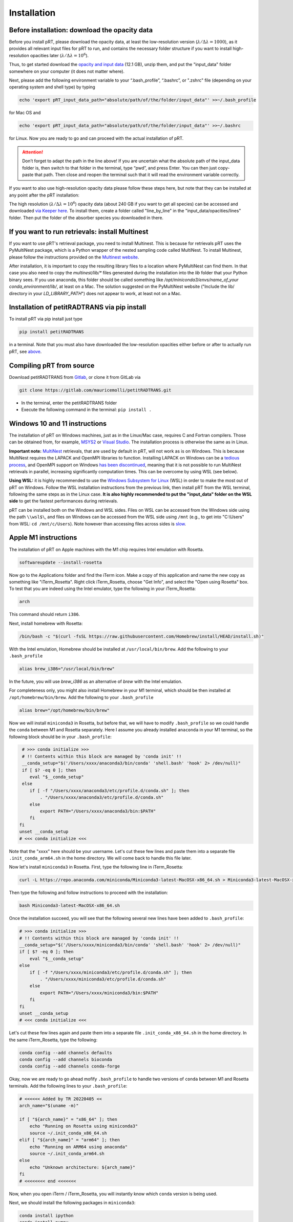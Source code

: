 Installation
============

Before installation: download the opacity data
______________________________________________

Before you install pRT, please download the opacity data, at least the
low-resolution version (:math:`\lambda/\Delta\lambda=1000`), as it
provides all relevant input files for pRT to run, and contains the
necessary folder structure if you want to install high-resolution
opacities later (:math:`\lambda/\Delta\lambda=10^6`).

Thus, to get started download the `opacity and input data
<https://keeper.mpdl.mpg.de/f/78b3c66857924b5aacdd/?dl=1>`_
(12.1 GB), unzip them, and put the "input_data" folder somewhere on
your computer (it does not matter where).

Next, please add the following environment variable to your
“.bash_profile”, “.bashrc”, or ".zshrc" file (depending on your operating system and shell type)
by typing 

.. code-block:: bash

   echo 'export pRT_input_data_path="absolute/path/of/the/folder/input_data"' >>~/.bash_profile

for Mac OS and

.. code-block:: bash

   echo 'export pRT_input_data_path="absolute/path/of/the/folder/input_data"' >>~/.bashrc

for Linux. Now you are ready to go and can proceed with the actual
installation of pRT.

.. attention::
   Don’t forget to adapt the path in the line above! If you are
   uncertain what the absolute path of the input_data folder is, then
   switch to that folder in the terminal, type “pwd”, and press Enter.
   You can then just copy-paste that path. Then close and reopen the
   terminal such that it will read the environment variable correctly.

If you want to also use high-resolution opacity
data please follow these steps here, but note that they can be
installed at any point after the pRT installation:

The high resolution (:math:`\lambda/\Delta\lambda=10^6`) opacity data
(about 240 GB if you want to get all species) can be
accessed and downloaded `via Keeper here`_. To
install them, create a folder called "line_by_line" in the
"input_data/opacities/lines" folder. Then put the folder of the absorber
species you downloaded in there.

.. _`via Keeper here`: https://keeper.mpdl.mpg.de/d/e627411309ba4597a343/

If you want to run retrievals: install Multinest
________________________________________________

If you want to use pRT's retrieval package, you need to install Multinest.
This is because for retrievals pRT uses the PyMultiNest package,
which is a Python wrapper of the nested sampling code called MultiNest.
To install Multinest, please follow the instructions provided on the
`Multinest website <https://johannesbuchner.github.io/PyMultiNest/install.html#building-the-libraries>`_.

After installation, it is important to copy the resulting library files to a location where PyMultiNest can find them.
In that case you also need to copy the `multinest/lib/*` files generated during the installation
into the `lib` folder that your Python binary sees.
If you use anaconda, this folder should be called something like `/opt/miniconda3/envs/name_of_your conda_environment/lib/`,
at least on a Mac. The solution suggested on the PyMultiNest website ("Include the lib/ directory in your `LD_LIBRARY_PATH`")
does not appear to work, at least not on a Mac.

Installation of petitRADTRANS via pip install
_____________________________________________

To install pRT via pip install just type

.. code-block:: bash

   pip install petitRADTRANS

in a terminal. Note that you must also have downloaded the low-resolution
opacities either before or after to actually run pRT, see
`above <#pre-installation-download-the-opacity-data>`_.

Compiling pRT from source
_________________________

Download petitRADTRANS from `Gitlab <https://gitlab.com/mauricemolli/petitRADTRANS.git>`_, or clone it from GitLab via

.. code-block:: bash
		
   git clone https://gitlab.com/mauricemolli/petitRADTRANS.git

- In the terminal, enter the petitRADTRANS folder
- Execute the following command in the terminal: ``pip install .``

Windows 10 and 11 instructions
_____________________

The installation of pRT on Windows machines, just as in the Linux/Mac case, requires C and Fortran compilers. Those can be obtained from, for example, `MSYS2 <https://www.msys2.org/>`_ or `Visual Studio <https://visualstudio.microsoft.com/>`_. The installation process is otherwise the same as in Linux.

**Important note:** `MultiNest <https://github.com/JohannesBuchner/MultiNest>`_ retrievals, that are used by default in pRT, will not work as is on Windows. This is because MultiNest requires the LAPACK and OpenMPI libraries to function. Installing LAPACK on Windows can be a `tedious process <https://icl.utk.edu/lapack-for-windows/lapack/>`_, and OpenMPI support on Windows `has been discontinued <https://www.open-mpi.org/software/ompi/v1.6/ms-windows.php>`_, meaning that it is not possible to run MultiNest retrievals in parallel, increasing significantly computation times. This can be overcome by using WSL (see below).

**Using WSL:** it is highly recommended to use the `Windows Subsystem for Linux <https://learn.microsoft.com/en-us/windows/wsl/install>`_ (WSL) in order to make the most out of pRT on Windows. Follow the WSL installation instructions from the previous link, then install pRT from the WSL terminal, following the same steps as in the Linux case. **It is also highly recommended to put the "input_data" folder on the WSL side** to get the fastest performances during retrievals.

pRT can be installed both on the Windows and WSL sides. Files on WSL can be accessed from the Windows side using the path ``\\wsl$\``, and files on Windows can be accessed from the WSL side using ``/mnt`` (e.g., to get into "C:\\Users" from WSL: ``cd /mnt/c/Users``). Note however than accessing files across sides is `slow <https://learn.microsoft.com/en-us/windows/wsl/setup/environment#file-storage>`_.

Apple M1 instructions
_____________________

The installation of pRT on Apple machines with the M1 chip requires Intel emulation with Rosetta.

.. code-block:: bash

   softwareupdate --install-rosetta

Now go to the Applications folder and find the iTerm icon. Make a copy of this application and name the new copy as something like "iTerm_Rosetta". Right click iTerm_Rosetta, choose "Get Info", and select the "Open using Rosetta" box. To test that you are indeed using the Intel emulator, type the following in your iTerm_Rosetta:

.. code-block:: bash

   arch

This command should return ``i386``.

Next, install homebrew with Rosetta:

.. code-block:: bash

   /bin/bash -c "$(curl -fsSL https://raw.githubusercontent.com/Homebrew/install/HEAD/install.sh)"

With the Intel emulation, Homebrew should be installed at ``/usr/local/bin/brew``. Add the following to your ``.bash_profile``

.. code-block:: bash

   alias brew_i386="/usr/local/bin/brew"

In the future, you will use `brew_i386` as an alternative of `brew` with the Intel emulation.

For completeness only, you might also install Homebrew in your M1 terminal, which should be then installed at ``/opt/homebrew/bin/brew``. Add the following to your ``.bash_profile``

.. code-block:: bash

   alias brew="/opt/homebrew/bin/brew"

Now we will install ``miniconda3`` in Rosetta, but before that, we will have to modify ``.bash_profile`` so we could handle the ``conda`` between M1 and Rosetta separately. Here I assume you already installed ``anaconda`` in your M1 terminal, so the following block should be in your ``.bash_profile``:

.. code-block:: bash

   # >>> conda initialize >>>
   # !! Contents within this block are managed by 'conda init' !!
   __conda_setup="$('/Users/xxxx/anaconda3/bin/conda' 'shell.bash' 'hook' 2> /dev/null)"
   if [ $? -eq 0 ]; then
      eval "$__conda_setup"
   else
      if [ -f "/Users/xxxx/anaconda3/etc/profile.d/conda.sh" ]; then
          . "/Users/xxxx/anaconda3/etc/profile.d/conda.sh"
      else
          export PATH="/Users/xxxx/anaconda3/bin:$PATH"
      fi
  fi
  unset __conda_setup
  # <<< conda initialize <<<

Note that the "xxxx" here should be your username. Let's cut these few lines and paste them into a separate file ``.init_conda_arm64.sh`` in the home directory. We will come back to handle this file later.

Now let's install ``miniconda3`` in Rosetta. First, type the following line in iTerm_Rosetta:

.. code-block:: bash

   curl -L https://repo.anaconda.com/miniconda/Miniconda3-latest-MacOSX-x86_64.sh > Miniconda3-latest-MacOSX-x86_64.sh

Then type the following and follow instructions to proceed with the installation:

.. code-block:: bash

   bash Miniconda3-latest-MacOSX-x86_64.sh

Once the installation succeed, you will see that the following several new lines have been added to ``.bash_profile``:

.. code-block:: bash

   # >>> conda initialize >>>
   # !! Contents within this block are managed by 'conda init' !!
   __conda_setup="$('/Users/xxxx/miniconda3/bin/conda' 'shell.bash' 'hook' 2> /dev/null)"
   if [ $? -eq 0 ]; then
       eval "$__conda_setup"
   else
       if [ -f "/Users/xxxx/miniconda3/etc/profile.d/conda.sh" ]; then
           . "/Users/xxxx/miniconda3/etc/profile.d/conda.sh"
       else
           export PATH="/Users/xxxx/miniconda3/bin:$PATH"
       fi
   fi
   unset __conda_setup
   # <<< conda initialize <<<

Let's cut these few lines again and paste them into a separate file ``.init_conda_x86_64.sh`` in the home directory. In the same iTerm_Rosetta, type the following:

.. code-block:: bash

   conda config --add channels defaults
   conda config --add channels bioconda
   conda config --add channels conda-forge

Okay, now we are ready to go ahead mofify ``.bash_profile`` to handle two versions of ``conda`` between M1 and Rosetta terminals. Add the following lines to your ``.bash_profile``:

.. code-block:: bash

   # <<<<<< Added by TR 20220405 <<
   arch_name="$(uname -m)"

   if [ "${arch_name}" = "x86_64" ]; then
       echo "Running on Rosetta using miniconda3"
       source ~/.init_conda_x86_64.sh
   elif [ "${arch_name}" = "arm64" ]; then
       echo "Running on ARM64 using anaconda"
       source ~/.init_conda_arm64.sh
   else
       echo "Unknown architecture: ${arch_name}"
   fi
   # <<<<<<<< end <<<<<<<

Now, when you open iTerm / iTerm_Rosetta, you will instantly know which ``conda`` version is being used.

Next, we should install the following packages in ``miniconda3``:

.. code-block:: bash

   conda install ipython
   conda install numpy
   conda install jupyter
   conda install -c conda-forge pymultinest

Then, we install ``gfortran`` in iTerm_Rosetta:

.. code-block:: bash

   brew_i386 install gfortran

Everything is ready now, so we should simply install pRT as follow:

.. code-block:: bash

   pip install petitRADTRANS

Testing the installation
________________________

Open a new terminal window (this will source the ``pRT_input_data_path``). Then open python and type

.. code-block:: python
		
   from petitRADTRANS import Radtrans
   atmosphere = Radtrans(line_species = ['CH4'])

This should produce the following output:

.. code-block:: bash
		
     Read line opacities of CH4...
    Done.


Common issues
_____________

It may happen that after installation you get the following error message when trying to import pRT:

.. code-block:: bash

    ImportError: cannot import name 'fort_input' from partially initialized module 'petitRADTRANS' (most likely due to a circular import)

This usually occurs if there are multiple (conflicting) Python installations. In this case, we recommend
installing in in a new (clean) Python environment (e.g., using conda).
